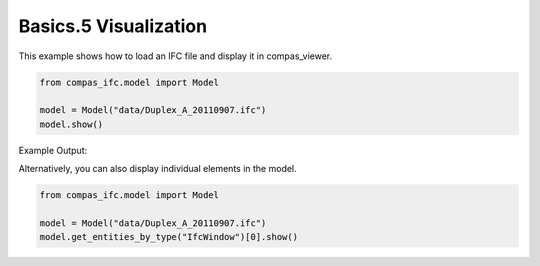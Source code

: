 *******************************************************************************
Basics.5 Visualization
*******************************************************************************

This example shows how to load an IFC file and display it in compas_viewer.

.. code-block:: python

    from compas_ifc.model import Model

    model = Model("data/Duplex_A_20110907.ifc")
    model.show()

Example Output:

.. image:: ../_images/model_view.jpg
    :width: 100%

Alternatively, you can also display individual elements in the model.

.. code-block:: python

    from compas_ifc.model import Model

    model = Model("data/Duplex_A_20110907.ifc")
    model.get_entities_by_type("IfcWindow")[0].show()


.. image:: ../_images/element_view.jpg
    :width: 100%